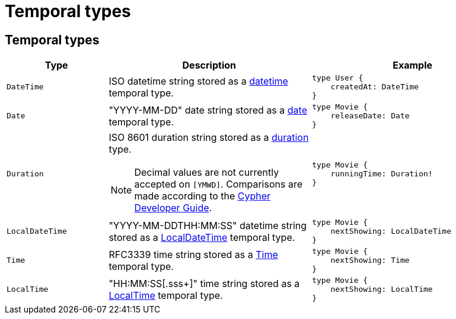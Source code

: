 [[type-definitions-temporal-types]]
:description: This page lists the temporal types available in the Neo4j GraphQL Library.
= Temporal types

== Temporal types

[cols="1,2,2"]
|===
| Type | Description | Example

| `DateTime`
| ISO datetime string stored as a https://neo4j.com/docs/cypher-manual/current/values-and-types/temporal/#_temporal_value_types[datetime] temporal type.
a| 
[source, graphql, indent=0]
----
type User {
    createdAt: DateTime
}
----

| `Date`
| "YYYY-MM-DD" date string stored as a https://neo4j.com/docs/cypher-manual/current/values-and-types/temporal/#_temporal_value_types[date] temporal type.
a|
[source, graphql, indent=0]
----
type Movie {
    releaseDate: Date
}
----

| `Duration`
a| ISO 8601 duration string stored as a https://neo4j.com/docs/cypher-manual/current/values-and-types/temporal/#cypher-temporal-durations[duration] type.
[NOTE]
====
Decimal values are not currently accepted on `[YMWD]`.
Comparisons are made according to the https://neo4j.com/developer/cypher/dates-datetimes-durations/#comparing-filtering-values[Cypher Developer Guide].
====
a|
[source, graphql, indent=0]
----
type Movie {
    runningTime: Duration!
}
----

| `LocalDateTime`
| "YYYY-MM-DDTHH:MM:SS" datetime string stored as a https://neo4j.com/docs/cypher-manual/current/values-and-types/temporal/#_temporal_value_types[LocalDateTime] temporal type.
a|
[source, graphql, indent=0]
----
type Movie {
    nextShowing: LocalDateTime
}
----

| `Time`
| RFC3339 time string stored as a https://neo4j.com/docs/cypher-manual/current/values-and-types/temporal/#_temporal_value_types[Time] temporal type.
a|
[source, graphql, indent=0]
----
type Movie {
    nextShowing: Time
}
----

| `LocalTime`
| "HH:MM:SS[.sss+]" time string stored as a https://neo4j.com/docs/cypher-manual/current/values-and-types/temporal/#_temporal_value_types[LocalTime] temporal type.
a| 
[source, graphql, indent=0]
----
type Movie {
    nextShowing: LocalTime
}
----
|===